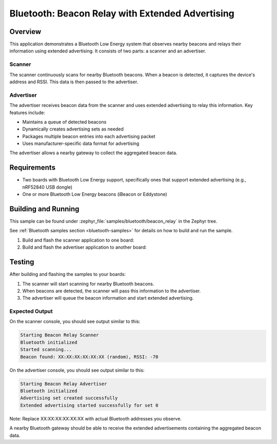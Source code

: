 .. _bluetooth-beacon-relay-sample:

Bluetooth: Beacon Relay with Extended Advertising
#################################################

Overview
********

This application demonstrates a Bluetooth Low Energy system that observes nearby
beacons and relays their information using extended advertising. It consists of
two parts: a scanner and an advertiser.

Scanner
=======

The scanner continuously scans for nearby Bluetooth beacons. When a beacon is
detected, it captures the device's address and RSSI. This data is then passed
to the advertiser.

Advertiser
==========

The advertiser receives beacon data from the scanner and uses extended advertising
to relay this information. Key features include:

* Maintains a queue of detected beacons
* Dynamically creates advertising sets as needed
* Packages multiple beacon entries into each advertising packet
* Uses manufacturer-specific data format for advertising

The advertiser allows a nearby gateway to collect the aggregated beacon data.

Requirements
************

* Two boards with Bluetooth Low Energy support, specifically ones that support
  extended advertising (e.g., nRF52840 USB dongle)
* One or more Bluetooth Low Energy beacons (iBeacon or Eddystone)

Building and Running
********************

This sample can be found under :zephyr_file:`samples/bluetooth/beacon_relay` in the
Zephyr tree.

See :ref:`Bluetooth samples section <bluetooth-samples>` for details on how to build and run the sample.

1. Build and flash the scanner application to one board:

   .. zephyr-app-commands::
      :zephyr-app: samples/bluetooth/beacon_relay/scanner
      :board: nrf52840dongle
      :goals: build flash
      :compact:

2. Build and flash the advertiser application to another board:

   .. zephyr-app-commands::
      :zephyr-app: samples/bluetooth/beacon_relay/advertiser
      :board: nrf52840dongle
      :goals: build flash
      :compact:

Testing
*******

After building and flashing the samples to your boards:

1. The scanner will start scanning for nearby Bluetooth beacons.
2. When beacons are detected, the scanner will pass this information to the advertiser.
3. The advertiser will queue the beacon information and start extended advertising.

Expected Output
===============

On the scanner console, you should see output similar to this:

.. code-block:: console

   Starting Beacon Relay Scanner
   Bluetooth initialized
   Started scanning...
   Beacon found: XX:XX:XX:XX:XX:XX (random), RSSI: -70

On the advertiser console, you should see output similar to this:

.. code-block:: console

   Starting Beacon Relay Advertiser
   Bluetooth initialized
   Advertising set created successfully
   Extended advertising started successfully for set 0

Note: Replace XX:XX:XX:XX:XX:XX with actual Bluetooth addresses you observe.

A nearby Bluetooth gateway should be able to receive the extended advertisements
containing the aggregated beacon data.
